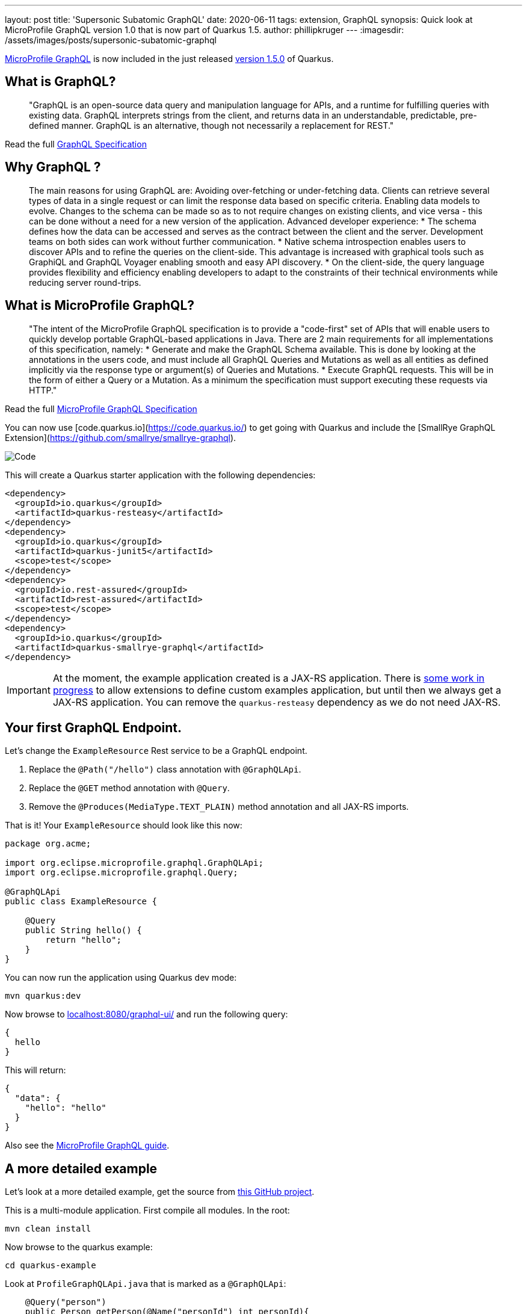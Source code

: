 ---
layout: post
title: 'Supersonic Subatomic GraphQL'
date: 2020-06-11
tags: extension, GraphQL
synopsis: Quick look at MicroProfile GraphQL version 1.0 that is now part of Quarkus 1.5.
author: phillipkruger
---
:imagesdir: /assets/images/posts/supersonic-subatomic-graphql

https://github.com/eclipse/microprofile-graphql[MicroProfile GraphQL] is now included in the just released https://quarkus.io/blog/quarkus-1-5-final-released/[version 1.5.0] of Quarkus.

== What is GraphQL?

> "GraphQL is an open-source data query and manipulation language for APIs, and a runtime for fulfilling queries with existing data. 
> GraphQL interprets strings from the client, and returns data in an understandable, predictable, pre-defined manner.
> GraphQL is an alternative, though not necessarily a replacement for REST."

Read the full http://spec.graphql.org/draft/[GraphQL Specification]

== Why GraphQL ?

> The main reasons for using GraphQL are:
> Avoiding over-fetching or under-fetching data. Clients can retrieve several types of data in a single request or can limit the response data based on specific criteria.
> Enabling data models to evolve. Changes to the schema can be made so as to not require changes on existing clients, and vice versa - this can be done without a need for a new version of the application.
> Advanced developer experience:
> * The schema defines how the data can be accessed and serves as the contract between the client and the server. Development teams on both sides can work without further communication.
> * Native schema introspection enables users to discover APIs and to refine the queries on the client-side. This advantage is increased with graphical tools such as GraphiQL and GraphQL Voyager enabling smooth and easy API discovery.
> * On the client-side, the query language provides flexibility and efficiency enabling developers to adapt to the constraints of their technical environments while reducing server round-trips.

== What is MicroProfile GraphQL?

> "The intent of the MicroProfile GraphQL specification is to provide a "code-first" set of APIs that will enable users to quickly develop portable GraphQL-based applications in Java.
> There are 2 main requirements for all implementations of this specification, namely:
> * Generate and make the GraphQL Schema available. This is done by looking at the annotations in the users code, and must include all GraphQL Queries and Mutations as well as all entities as defined implicitly via the response type or argument(s) of Queries and Mutations.
> * Execute GraphQL requests. This will be in the form of either a Query or a Mutation. As a minimum the specification must support executing these requests via HTTP."

Read the full https://download.eclipse.org/microprofile/microprofile-graphql-1.0/microprofile-graphql.html[MicroProfile GraphQL Specification]

You can now use [code.quarkus.io](https://code.quarkus.io/) to get going with Quarkus and include the [SmallRye GraphQL Extension](https://github.com/smallrye/smallrye-graphql).

image::code_quarkus.png[Code]

This will create a Quarkus starter application with the following dependencies:

[source, xml]
----
<dependency>
  <groupId>io.quarkus</groupId>
  <artifactId>quarkus-resteasy</artifactId>
</dependency>
<dependency>
  <groupId>io.quarkus</groupId>
  <artifactId>quarkus-junit5</artifactId>
  <scope>test</scope>
</dependency>
<dependency>
  <groupId>io.rest-assured</groupId>
  <artifactId>rest-assured</artifactId>
  <scope>test</scope>
</dependency>
<dependency>
  <groupId>io.quarkus</groupId>
  <artifactId>quarkus-smallrye-graphql</artifactId>
</dependency>
----

[IMPORTANT]
====
At the moment, the example application created is a JAX-RS application. There is https://github.com/quarkusio/quarkus/issues/8134[some work in progress] to allow extensions
to define custom examples application, but until then we always get a JAX-RS application. You can remove the `quarkus-resteasy` dependency as we do not need JAX-RS.
====

== Your first GraphQL Endpoint.

Let's change the `ExampleResource` Rest service to be a GraphQL endpoint.

1. Replace the `@Path("/hello")` class annotation with `@GraphQLApi`.
1. Replace the `@GET` method annotation with `@Query`.
1. Remove the `@Produces(MediaType.TEXT_PLAIN)` method annotation and all JAX-RS imports.

That is it! Your `ExampleResource` should look like this now:

[source, java]
----
package org.acme;

import org.eclipse.microprofile.graphql.GraphQLApi;
import org.eclipse.microprofile.graphql.Query;

@GraphQLApi
public class ExampleResource {

    @Query
    public String hello() {
        return "hello";
    }
}
----

You can now run the application using Quarkus dev mode:

[source, shell]
----
mvn quarkus:dev
----

Now browse to http://localhost:8080/graphql-ui/[localhost:8080/graphql-ui/] and run the following query:

[source, javascript]
----
{
  hello
}
----

This will return:

[source, json]
----
{
  "data": {
    "hello": "hello"
  }
}
----
Also see the link:/guides/microprofile-graphql[MicroProfile GraphQL guide].

## A more detailed example

Let's look at a more detailed example, get the source from https://github.com/phillip-kruger/graphql-example[this GitHub project].

This is a multi-module application. First compile all modules. In the root:

[source, shell]
----
mvn clean install
----

Now browse to the quarkus example:

[source, shell]
----
cd quarkus-example
----

Look at `ProfileGraphQLApi.java` that is marked as a `@GraphQLApi`:

[source, java]
----
    @Query("person")
    public Person getPerson(@Name("personId") int personId){
        return personDB.getPerson(personId);
    }
----

Above method will get a person by `personId`. As you can see the method is made queryable with the `@Query` annotation. You can optionally provide the name ("person" in this case),
however the default would be "person" anyway (method name without "get"). You can also optionally name the parameter, but the default would be the parameter name ("personId").

The Person Object is a POJO that represents a Person (User or Member) in the system. It has many fields, some that are other complex POJOs:

image::person.png[Person]

However, the `Query` annotation makes it possible to query the exact fields we are interested in.

Run the example application:

[source, shell]
----
mvn quarkus:dev
----

Now browse to http://localhost:8080/graphql-ui/[localhost:8080/graphql-ui/] and run the following query:

[source, javascript]
----
{
  person(personId:1){
    names
    surname
    scores{
      name
      value
    }
  }
}
----

Notice that you have 'code insight' in the editor. That is because GraphQL has a schema and also supports introspection.

We can request only the fields we are interested in, making the payload much smaller.

image::graphiql.png[GraphiQL]

We can also combine queries, i.e., lets say we want to get the fields for person 1 as shown above, and also the name and surname for person 2, we can do the following:

[source, javascript]
----
{
  person1: person(personId:1){
    names
    surname
    scores{
      name
      value
    }
  }
  person2: person(personId:2){
    names
    surname
  }
}
----

This will return :

[source, json]
----
{
  "data": {
    "person1": {
      "names": [
        "Christine",
        "Fabian"
      ],
      "surname": "O'Reilly",
      "scores": [
        {
          "name": "Driving",
          "value": 15
        },
        {
          "name": "Fitness",
          "value": 94
        },
        {
          "name": "Activity",
          "value": 63
        },
        {
          "name": "Financial",
          "value": 22
        }
      ]
    },
    "person2": {
      "names": [
        "Masako",
        "Errol"
      ],
      "surname": "Zemlak"
    }
  }
}
----

### Source fields

If you look closely at our query, you will see we asked for the `scores` field of the person, however, the `Person` POJO does not contain a `scores` field.
We added the `scores` field by adding a `@Source` field to the person:

[source, java]
----
    @Query("person")
    public Person getPerson(@Name("personId") int personId){
        return personDB.getPerson(personId);
    }

    public List<Score> getScores(@Source Person person) {
        return scoreDB.getScores(person.getIdNumber());
    }
----

So we can add fields that merge onto the output by adding the `@Source` parameter that matches the response type.

### Partial results

The above example merges two different data sources, but let's say the score system is down. We will then still return the data we have, and an error
for the score:

[source, json]
----
{
  "errors": [
    {
      "message": "Scores for person [797-95-4822] is not available",
      "locations": [
        {
          "line": 5,
          "column": 5
        }
      ],
      "path": [
        "person",
        "scores2"
      ],
      "extensions": {
        "exception": "com.github.phillipkruger.user.graphql.ScoresNotAvailableException",
        "classification": "DataFetchingException"
      }
    }
  ],
  "data": {
    "person": {
      "names": [
        "Christine",
        "Fabian"
      ],
      "surname": "O'Reilly",
      "scores2": null
    }
  }
}
----

### Native mode

Let's run this example in native mode (using graalvm-ce-java11-19.3.2):

[source, shell]
----
mvn -Pnative clean install
----

This will create a native executable and will now start the application very quickly:

[source, shell]
----
./target/quarkus-example-1.0.0-SNAPSHOT-runner
__  ____  __  _____   ___  __ ____  ______
 --/ __ \/ / / / _ | / _ \/ //_/ / / / __/
 -/ /_/ / /_/ / __ |/ , _/ ,< / /_/ /\ \
--\___\_\____/_/ |_/_/|_/_/|_|\____/___/
2020-06-11 17:02:55,041 INFO  [io.quarkus] (main) quarkus-example 1.0.0-SNAPSHOT native (powered by Quarkus 1.5.0.Final) started in 0.026s. Listening on: http://0.0.0.0:8080
2020-06-11 17:02:55,041 INFO  [io.quarkus] (main) Profile prod activated.
2020-06-11 17:02:55,041 INFO  [io.quarkus] (main) Installed features: [cdi, resteasy, resteasy-jsonb, smallrye-graphql, smallrye-openapi, swagger-ui]
----

## In the pipeline

This is the first version of the MicroProfile GraphQL Spec and there are many things in the pipeline. One of those is a client.
We are proposing two types of clients:

### Dynamic
The dynamic client will allow you to build a query using a builder:

[source, java]
----
// Building of the graphql document.
Document myDocument = document(
                operation(Operation.Type.QUERY,
                        field("people",
                                field("id"),
                                field("name")
                        )));

// Serialization of the document into a string, ready to be sent.
String graphqlRequest = myDocument.toString();
----

For more details see: https://github.com/worldline/dynaql[github.com/worldline/dynaql]

### Type safe

The type safe client will be closer to MicroProfile RESTClient. Looking at the same example as above, lets see how we can to use it.
From the root of the project, browse to the `quarkus-client` folder. This example uses https://quarkus.io/blog/introducing-command-mode/[Quarkus Command Mode] to make a Query.

The client is not yet a Quarkus Extension, so we add it in our project like this:

[source, xml]
----
<dependency>
    <groupId>io.smallrye</groupId>
    <artifactId>smallrye-graphql-client</artifactId>
    <version>${smallrye-graphql.version}</version>
</dependency>
----

Now we can create a POJO that contains only fields that we are interested in. Looking at `Person` and `Score` in the client module, it is much smaller than the definition on the server side:

image::client.png[Client]

All we need to do now is to add an interface that defines the queries that we are interested in:

[source, java]
----
@GraphQlClientApi
public interface PersonGraphQLClient {

    public Person person(int personId);

}
----

And now we can use this:

[source, java]
----
    //@Inject
    //PersonGraphQLClient personClient; or
    PersonGraphQLClient personClient = GraphQlClientBuilder.newBuilder().build(PersonGraphQLClient.class);

    // ...
    Person person = personClient.person(id);
----

Running the Quarkus client appication we can now make a call to the server (make sure this is still running) and print the response:

[source, shell]
----
java -jar target/quarkus-client-1.0.0-SNAPSHOT-runner.jar 2
Picked up _JAVA_OPTIONS: -Dawt.useSystemAAFontSettings=lcd
=========================
|  Masako Zemlak        |
|                       |
|        Driving        |
|        48             |
|                       |
|        Fitness        |
|        73             |
|                       |
|        Activity       |
|        62             |
|                       |
|        Financial      |
|        54             |
|                       |
=========================
----

The number (2) is the `personId` in our example:

== Summary

This is a short and quick introduction to MicroProfile GraphQL that is now available in Quarkus.
There are many more https://download.eclipse.org/microprofile/microprofile-graphql-1.0.2/microprofile-graphql.html[features]
and even more https://github.com/eclipse/microprofile-graphql/issues[planned], so stay tuned.
